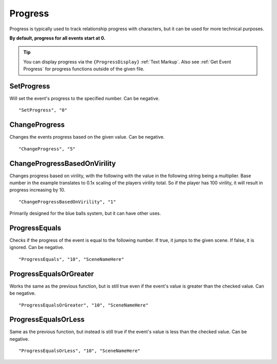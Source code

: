 .. meta::
    :keywords: ifprogress

.. _Progress:

**Progress**
=============

Progress is typically used to track relationship progress with characters, but it can be used for more technical purposes.

**By default, progress for all events start at 0.**

.. tip::

  You can display progress via the ``{ProgressDisplay}`` :ref:`Text Markup`. Also see :ref:`Get Event Progress` for progress functions outside of the given file.

**SetProgress**
----------------
Will set the event's progress to the specified number. Can be negative.

::

  "SetProgress", "0"

**ChangeProgress**
-------------------
Changes the events progress based on the given value. Can be negative.

::

  "ChangeProgress", "5"

**ChangeProgressBasedOnVirility**
----------------------------------
Changes progress based on virility, with the following with the value in the following string being a multiplier.
Base number in the example translates to 0.1x scaling of the players virility total. So if the player has 100 virility, it will result in progress increasing by 10.

::

  "ChangeProgressBasedOnVirility", "1"

Primarily designed for the blue balls system, but it can have other uses.

**ProgressEquals**
-------------------
Checks if the progress of the event is equal to the following number. If true, it jumps to the given scene. If false, it is ignored.
Can be negative.

::

  "ProgressEquals", "10", "SceneNameHere"

**ProgressEqualsOrGreater**
----------------------------
Works the same as the previous function, but is still true even if the event's value is greater than the checked value.
Can be negative.

::

  "ProgressEqualsOrGreater", "10", "SceneNameHere"

**ProgressEqualsOrLess**
-------------------------
Same as the previous function, but instead is still true if the event's value is less than the checked value.
Can be negative.

::

  "ProgressEqualsOrLess", "10", "SceneNameHere"
